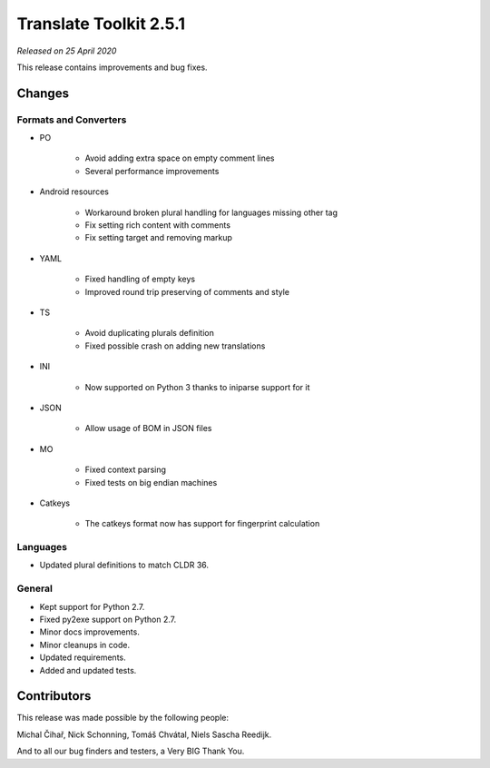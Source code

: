 Translate Toolkit 2.5.1
***********************

*Released on 25 April 2020*

This release contains improvements and bug fixes.


Changes
=======

Formats and Converters
----------------------

- PO

    - Avoid adding extra space on empty comment lines
    - Several performance improvements

- Android resources

    - Workaround broken plural handling for languages missing other tag
    - Fix setting rich content with comments
    - Fix setting target and removing markup

- YAML

    - Fixed handling of empty keys
    - Improved round trip preserving of comments and style

- TS

    - Avoid duplicating plurals definition
    - Fixed possible crash on adding new translations

- INI

    - Now supported on Python 3 thanks to iniparse support for it


- JSON

    - Allow usage of BOM in JSON files

- MO

    - Fixed context parsing
    - Fixed tests on big endian machines

- Catkeys

    - The catkeys format now has support for fingerprint calculation

Languages
---------

- Updated plural definitions to match CLDR 36.

General
-------

- Kept support for Python 2.7.
- Fixed py2exe support on Python 2.7.
- Minor docs improvements.
- Minor cleanups in code.
- Updated requirements.
- Added and updated tests.

Contributors
============

This release was made possible by the following people:

Michal Čihař, Nick Schonning, Tomáš Chvátal, Niels Sascha Reedijk.

And to all our bug finders and testers, a Very BIG Thank You.
